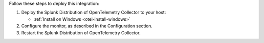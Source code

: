Follow these steps to deploy this integration:

1. Deploy the Splunk Distribution of OpenTelemetry Collector to your
   host:

   -  :ref:`Install on Windows <otel-install-windows>`

2. Configure the monitor, as described in the Configuration section.
3. Restart the Splunk Distribution of OpenTelemetry Collector.

